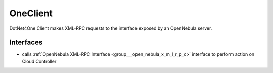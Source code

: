 .. _group___one_client:

OneClient
---------



.. uml::

  !include includes/skins.iuml
  skinparam backgroundColor #FFFFFF
  skinparam componentStyle uml2
  !include source/groups/group___one_client.iuml

DotNet4One Client makes XML-RPC requests to the interface exposed by an OpenNebula server.

Interfaces
^^^^^^^^^^
- calls :ref:`OpenNebula XML-RPC Interface <group___open_nebula_x_m_l_r_p_c>` interface to perform action on Cloud Controller


